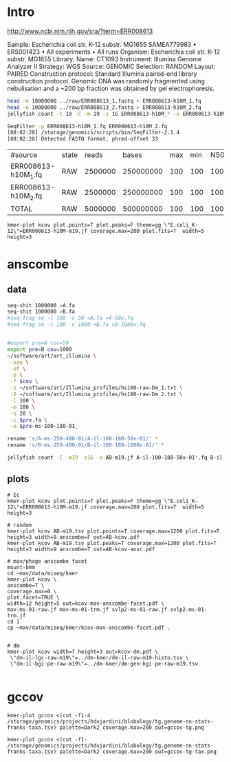
* Intro

http://www.ncbi.nlm.nih.gov/sra/?term=ERR008613

Sample: Escherichia coli str. K-12 substr. MG1655
SAMEA779983 • ERS001423 • All experiments • All runs
Organism: Escherichia coli str. K-12 substr. MG1655
Library:
Name: CT1093
Instrument: Illumina Genome Analyzer II
Strategy: WGS
Source: GENOMIC
Selection: RANDOM
Layout: PAIRED
Construction protocol: Standard Illumina paired-end library construction protocol. Genomic DNA was randomly fragmented using nebulisation and a ~200 bp fraction was obtained by gel electrophoresis.

#+BEGIN_SRC sh :dir s187512@wrzh089:/storage/genomics/projects/ecoli/data/illumina_real/kmer
head -n 10000000 ../raw/ERR008613_1.fastq > ERR008613-h10M_1.fq
head -n 10000000 ../raw/ERR008613_2.fastq > ERR008613-h10M_2.fq
jellyfish count -t 10 -C -m 19 -s 1G ERR008613-h10M_* -o ERR008613-h10M-m19.jf

SeqFilter -p ERR008613-h10M_1.fq ERR008613-h10M_2.fq
[08:02:28] /storage/genomics/scripts/bin/SeqFilter-2.1.4
[08:02:28] Detected FASTQ format, phred-offset 33

#+END_SRC

| #source             | state |   reads |     bases | max | min | N50 | N90 |
| ERR008613-h10M_1.fq | RAW   | 2500000 | 250000000 | 100 | 100 | 100 | 100 |
| ERR008613-h10M_2.fq | RAW   | 2500000 | 250000000 | 100 | 100 | 100 | 100 |
| TOTAL               | RAW   | 5000000 | 500000000 | 100 | 100 | 100 | 100 |

#+BEGIN_SRC 
kmer-plot kcov plot.points=T plot.peaks=F theme=gg \"E.coli_K-12\"=ERR008613-h10M-m19.jf coverage.max=200 plot.fits=T  width=5 height=3
#+END_SRC
* anscombe
** data
#+BEGIN_SRC sh :dir yar:~/projects/diss-kmer
seq-shit 1000000 >A.fa
seq-shit 1000000 >B.fa
#seq-frag se -l 100 -c 50 <A.fa >A-50x.fq
#seq-frag se -l 100 -c 1000 <B.fa >B-1000x.fq


#export pre=A cov=50
export pre=B cov=1000
~/software/art/art_illumina \
 -sam \
 -ef \
 -p \
 -f $cov \
 -1 ~/software/art/Illumina_profiles/hs100-raw-Dm_1.txt \
 -2 ~/software/art/Illumina_profiles/hs100-raw-Dm_2.txt \
 -l 100 \
 -m 180 \
 -s 20 \
 -i $pre.fa \
 -o $pre-ms-100-180-01_

rename 's/A-ms-250-400-01/A-il-100-180-50x-01/' *
rename 's/B-ms-250-400-01/B-il-100-180-1000x-01/' *

jellyfish count -C -m19 -s1G -o AB-m19.jf A-il-100-180-50x-01*.fq B-il-100-180-1000x-01*.fq

#+END_SRC
** plots
#+BEGIN_SRC 
# Ec
kmer-plot kcov plot.points=T plot.peaks=F theme=gg \"E.coli_K-12\"=ERR008613-h10M-m19.jf coverage.max=200 plot.fits=T  width=5 height=3

# random
kmer-plot kcov AB-m19.tsv plot.points=T coverage.max=1200 plot.fits=T height=3 width=9 anscombe=F out=AB-kcov.pdf
kmer-plot kcov AB-m19.tsv plot.peaks=T coverage.max=1200 plot.fits=T height=3 width=9 anscombe=T out=AB-kcov-ansc.pdf

# mav/phage anscombe facet
mount-bmm
cd ~mav/data/miseq/kmer 
kmer-plot kcov \
anscombe=T \
coverage.max=0 \
plot.facet=TRUE \
width=12 height=5 out=kcov-mav-anscombe-facet.pdf \
mav-ms-01-raw.jf mav-ms-01-trm.jf svlp2-ms-01-raw.jf svlp2-ms-01-trm.jf
cd 1
cp ~mav/data/miseq/kmer/kcov-mav-anscombe-facet.pdf .


# dm
kmer-plot kcov width=7 height=3 out=kcov-dm.pdf \
 \"dm-il-lgc-raw-m19\"=../dm-kmer/dm-il-raw-m19-histo.tsv \
 \"dm-il-bgi-pe-raw-m19\"=../dm-kmer/dm-gen-bgi-pe-raw-m19.tsv

#+END_SRC

* gccov
#+BEGIN_SRC 
kmer-plot gccov <(cut -f1-4 /storage/genomics/projects/hdujardini/blobology/tg.genome-nn-stats-franks-taxa.tsv) palette=Dark2 coverage.max=200 out=gccov-tg.png

kmer-plot gccov <(cut -f1- /storage/genomics/projects/hdujardini/blobology/tg.genome-nn-stats-franks-taxa.tsv) palette=Dark2 coverage.max=200 out=gccov-tg-tax.png


#+END_SRC
